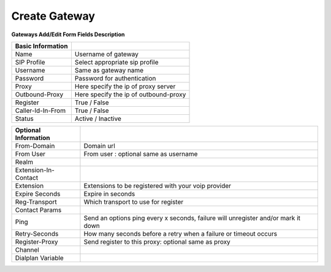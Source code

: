 =======================
Create Gateway
=======================

.. image:: /Images/create_gateway.png

**Gateways Add/Edit Form Fields Description**

=======================     =================================================================================== 
**Basic Information**	 
 
 Name	          	  	    Username of gateway
  
 SIP Profile	            Select appropriate sip profile
  
 Username	        	    Same as gateway name
  
 Password                   Password for authentication
  
 Proxy        		        Here specify the ip of proxy server
  
 Outbound-Proxy	   		    Here specify the ip of outbound-proxy
  
 Register	          	    True / False
  
 Caller-Id-In-From	        True / False
             
 Status          		    Active / Inactive 
              
=======================     ===================================================================================


=========================     =================================================================================== 
**Optional Information**	 
 
 From-Domain	          	  Domain url
  
 From User	            	  From user : optional same as username
  
 Realm	        	  			
  
 Extension-In-Contact           
  
 Extension        		      Extensions to be registered with your voip provider
  
 Expire Seconds	   		   	  Expire in seconds
  
 Reg-Transport	          	  Which transport to use for register
  
 Contact Params	        		
             
 Ping          		    	  Send an options ping every x seconds, failure will unregister and/or mark it down
 
 Retry-Seconds	   		   	  How many seconds before a retry when a failure or timeout occurs
  
 Register-Proxy	          	  Send register to this proxy: optional same as proxy
  
 Channel	        
             
 Dialplan Variable           	
              
=========================     ===================================================================================
 
 
   
    
 
 
 















